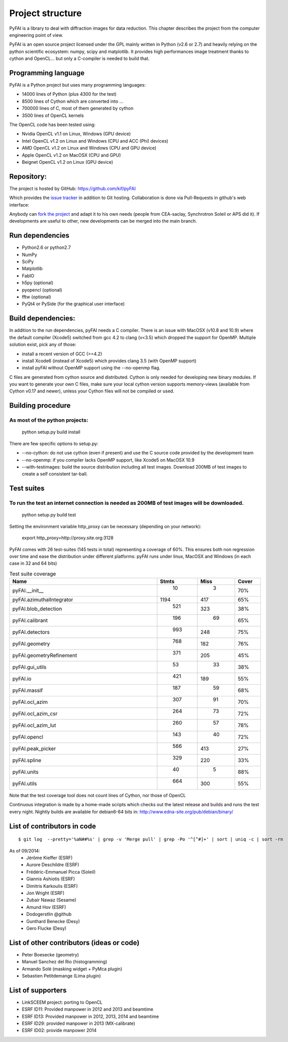 Project structure
=================

PyFAI is a library to deal with diffraction images for data reduction.
This chapter describes the project from the computer engineering point of view.

PyFAI is an open source project licensed under the GPL mainly written in Python (v2.6 or 2.7) and heavily relying on the
python scientific ecosystem: numpy, scipy and matplotlib. It provides high performances image treatment thanks to cython and
OpenCL... but only a C-compiler is needed to build that.

Programming language
--------------------

PyFAI is a Python project but uses many programming languages:

* 14000 lines of Python (plus 4300 for the test)
* 8500 lines of Cython which are converted into ...
* 700000 lines of C, most of them generated by cython
* 3500 lines of OpenCL kernels

The OpenCL code has been tested using:

* Nvidia OpenCL v1.1 on Linux, Windows (GPU device)
* Intel OpenCL v1.2 on Linux and Windows (CPU and ACC (Phi) devices)
* AMD OpenCL v1.2 on Linux and Windows (CPU and GPU device)
* Apple OpenCL v1.2 on MacOSX  (CPU and GPU)
* Beignet OpenCL v1.2 on Linux (GPU device)

Repository:
-----------

The project is hosted by GitHub:
https://github.com/kif/pyFAI

Which provides the `issue tracker <https://github.com/kif/pyFAI/issues>`_ in addition to Git hosting.
Collaboration is done via Pull-Requests in github's web interface:

Anybody can `fork the project <https://github.com/kif/pyFAI/fork>`_ and adapt it to his own needs (people from CEA-saclay, Synchrotron Soleil or APS did it).
If developments are useful to other, new developments can be merged into the main branch.


Run dependencies
----------------

* Python2.6 or python2.7
* NumPy
* SciPy
* Matplotlib
* FabIO
* h5py (optional)
* pyopencl (optional)
* fftw (optional)
* PyQt4 or PySide (for the graphical user interface)

Build dependencies:
-------------------

In addition to the run dependencies, pyFAI needs a C compiler.
There is an issue with MacOSX (v10.8 and 10.9) where the default compiler (Xcode5) switched from gcc 4.2 to clang (v<3.5) which
dropped the support for OpenMP.
Multiple solution exist, pick any of those:

* install a recent version of GCC (>=4.2)
* install Xcode6 (instead of Xcode5) which provides clang 3.5 (with OpenMP support)
* install pyFAI without OpenMP support using the --no-openmp flag.

C files are generated from cython source and distributed. Cython is only needed for developing new binary modules.
If you want to generate your own C files, make sure your local cython version supports memory-views (available from Cython v0.17 and newer),
unless your Cython files will not be compiled or used.

Building procedure
------------------

As most of the python projects:
...............................

    python setup.py build install

There are few specific options to setup.py:

* --no-cython: do not use cython (even if present) and use the C source code provided by the development team
* --no-openmp: if you compiler lacks OpenMP support, like Xcode5 on MacOSX 10.9
* --with-testimages: build the source distribution including all test images. Download 200MB of test images to create a self consistent tar-ball.


Test suites
-----------

To run the test an internet connection is needed as 200MB of test images will be downloaded.
............................................................................................

    python setup.py build test

Setting the environment variable http_proxy can be necessary (depending on your network):

..

   export http_proxy=http://proxy.site.org:3128

PyFAI comes with 26 test-suites (145 tests in total) representing a coverage of 60%.
This ensures both non regression over time and ease the distribution under different platforms:
pyFAI runs under linux, MacOSX and Windows (in each case in 32 and 64 bits)

.. csv-table:: Test suite coverage
   :header: "Name", "Stmts", "Miss", "Cover"
   :widths: 50, 8, 8, 8

   "pyFAI.__init__", "  10","  3","70%"
   "pyFAI.azimuthalIntegrator ", "1194","417","65%"
   "pyFAI.blob_detection", " 521","323","38%"
   "pyFAI.calibrant ", " 196"," 69","65%"
   "pyFAI.detectors ", " 993","248","75%"
   "pyFAI.geometry", " 768","182","76%"
   "pyFAI.geometryRefinement", " 371","205","45%"
   "pyFAI.gui_utils ", "  53"," 33","38%"
   "pyFAI.io", " 421","189","55%"
   "pyFAI.massif", " 187"," 59","68%"
   "pyFAI.ocl_azim", " 307"," 91","70%"
   "pyFAI.ocl_azim_csr", " 264"," 73","72%"
   "pyFAI.ocl_azim_lut", " 260"," 57","78%"
   "pyFAI.opencl", " 143"," 40","72%"
   "pyFAI.peak_picker ", " 566","413","27%"
   "pyFAI.spline", " 329","220","33%"
   "pyFAI.units ", "  40","  5","88%"
   "pyFAI.utils ", " 664","300","55%"

Note that the test coverage tool does not count lines of Cython, nor those of OpenCL

Continuous integration is made by a home-made scripts which checks out the latest release and builds and runs the test every night.
Nightly builds are available for debian6-64 bits in:
http://www.edna-site.org/pub/debian/binary/

List of contributors in code
----------------------------

::

    $ git log  --pretty='%aN##%s' | grep -v 'Merge pull' | grep -Po '^[^#]+' | sort | uniq -c | sort -rn

As of 09/2014:
 * Jérôme Kieffer (ESRF)
 * Aurore Deschildre (ESRF)
 * Frédéric-Emmanuel Picca (Soleil)
 * Giannis Ashiotis (ESRF)
 * Dimitris Karkoulis (ESRF)
 * Jon Wright (ESRF)
 * Zubair Nawaz (Sesame)
 * Amund Hov (ESRF)
 * Dodogerstlin @github
 * Gunthard Benecke (Desy)
 * Gero Flucke (Desy)


List of other contributors (ideas or code)
------------------------------------------

* Peter Boesecke (geometry)
* Manuel Sanchez del Rio (histogramming)
* Armando Solé (masking widget + PyMca plugin)
* Sebastien Petitdemange (Lima plugin)

List of supporters
------------------

* LinkSCEEM project: porting to OpenCL
* ESRF ID11: Provided manpower in 2012 and 2013 and beamtime
* ESRF ID13: Provided manpower in 2012, 2013, 2014 and beamtime
* ESRF ID29: provided manpower in 2013 (MX-calibrate)
* ESRF ID02: provide manpower 2014
